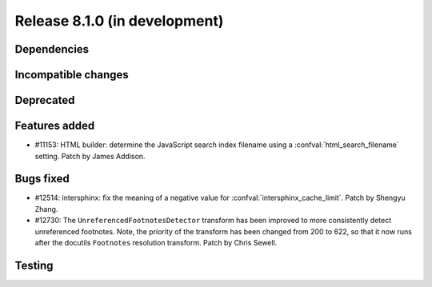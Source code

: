 Release 8.1.0 (in development)
==============================

Dependencies
------------

Incompatible changes
--------------------

Deprecated
----------

Features added
--------------

* #11153: HTML builder: determine the JavaScript search index filename
  using a :confval:`html_search_filename` setting.
  Patch by James Addison.

Bugs fixed
----------

* #12514: intersphinx: fix the meaning of a negative value for
  :confval:`intersphinx_cache_limit`.
  Patch by Shengyu Zhang.

* #12730: The ``UnreferencedFootnotesDetector`` transform has been improved
  to more consistently detect unreferenced footnotes.
  Note, the priority of the transform has been changed from 200 to 622,
  so that it now runs after the docutils ``Footnotes`` resolution transform.
  Patch by Chris Sewell.

Testing
-------
